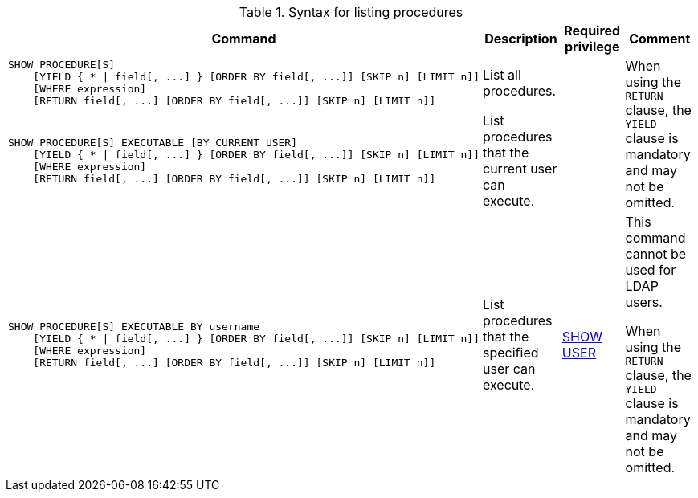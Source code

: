 .Syntax for listing procedures
[options="header", width="100%", cols="5a,3, 3a, 3a"]
|===
| Command | Description | Required privilege | Comment

| [source, cypher, role=noplay]
----
SHOW PROCEDURE[S]
    [YIELD { * \| field[, ...] } [ORDER BY field[, ...]] [SKIP n] [LIMIT n]]
    [WHERE expression]
    [RETURN field[, ...] [ORDER BY field[, ...]] [SKIP n] [LIMIT n]]
----
| List all procedures.
|
.2+.^| When using the `RETURN` clause, the `YIELD` clause is mandatory and may not be omitted.

| [source, cypher, role=noplay]
----
SHOW PROCEDURE[S] EXECUTABLE [BY CURRENT USER]
    [YIELD { * \| field[, ...] } [ORDER BY field[, ...]] [SKIP n] [LIMIT n]]
    [WHERE expression]
    [RETURN field[, ...] [ORDER BY field[, ...]] [SKIP n] [LIMIT n]]
----
| List procedures that the current user can execute.
|

| [source, cypher, role=noplay]
----
SHOW PROCEDURE[S] EXECUTABLE BY username
    [YIELD { * \| field[, ...] } [ORDER BY field[, ...]] [SKIP n] [LIMIT n]]
    [WHERE expression]
    [RETURN field[, ...] [ORDER BY field[, ...]] [SKIP n] [LIMIT n]]
----
| List procedures that the specified user can execute.
| <<administration-security-administration-dbms-privileges-user-management, SHOW USER>>
| This command cannot be used for LDAP users.

When using the `RETURN` clause, the `YIELD` clause is mandatory and may not be omitted.
|===
